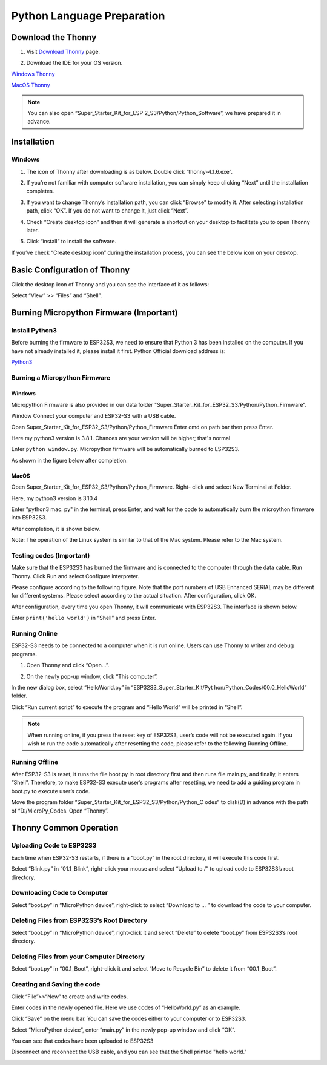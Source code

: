Python Language Preparation
============================

Download the Thonny
---------------------

#. Visit `Download Thonny <https://thonny.org/>`_ page.

#. Download the IDE for your OS version.

   .. image:: /preparation/img/Python_prepartion/thonny_1.png
   
`Windows Thonny <https://github.com/thonny/thonny/releases/download/v4.1.6/thonny-4.1.6.exe>`_

`MacOS Thonny <https://github.com/thonny/thonny/releases/download/v4.1.6/thonny-4.1.6.pkg>`_

.. note:: 
   You can also open “Super_Starter_Kit_for_ESP
   2_S3/Python/Python_Software”, we have prepared it in advance.

Installation
------------
Windows
^^^^^^^^

#. The icon of Thonny after downloading is as below. Double click “thonny-4.1.6.exe”.

#. If you’re not familiar with computer software installation, you can simply keep clicking “Next” until the installation completes.

   .. image:: /preparation/img/Python_prepartion/thonny-ins1.png

   .. image:: /preparation/img/Python_prepartion/thonny-ins2.png

#. If you want to change Thonny’s installation path, you can click “Browse” to modify it. After selecting installation path, click “OK”. If you do not want to change it, just click “Next”.

   .. image:: /preparation/img/Python_prepartion/thonny-ins3.png

#. Check “Create desktop icon” and then it will generate a shortcut on your desktop to facilitate you to open Thonny later.

   .. image:: /preparation/img/Python_prepartion/thonny-ins4.png

#. Click “install” to install the software.

   .. image:: /preparation/img/Python_prepartion/thonny-ins5.png

   .. image:: /preparation/img/Python_prepartion/thonny-ins6.png

   .. image:: /preparation/img/Python_prepartion/thonny-ins7.png
      
If you’ve check “Create desktop icon” during the installation process, you can 
see the below icon on your desktop.

   .. image:: /preparation/img/Python_prepartion/thonny_2.png
      :align: center

Basic Configuration of Thonny
-------------------------------
Click the desktop icon of Thonny and you can see the interface of it as follows:

.. image:: /preparation/img/Python_prepartion/thonny_3.png

Select “View” >> “Files” and “Shell”.

.. image:: /preparation/img/Python_prepartion/thonny_4.png

.. image:: /preparation/img/Python_prepartion/thonny_5.png

Burning Micropython Firmware (Important)
------------------------------------------

Install Python3
^^^^^^^^^^^^^^^^
Before burning the firmware to ESP32S3, we need to ensure that Python 3 has been 
installed on the computer. If you have not already installed it, please install 
it first. Python Official download address is:

`Python3 <https://www.python.org/ftp/python/3.12.6/python-3.12.6-amd64.exe>`_

Burning a Micropython Firmware
^^^^^^^^^^^^^^^^^^^^^^^^^^^^^^^^

Windows
~~~~~~~~

Micropython Firmware is also provided in our data folder "Super_Starter_Kit_for_ESP32_S3/Python/Python_Firmware".

Window Connect your computer and ESP32-S3 with a USB cable.

.. image:: /preparation/img/Python_prepartion/esp32_connect.png

Open Super_Starter_Kit_for_ESP32_S3/Python/Python_Firmware Enter cmd on path bar 
then press Enter.

.. image:: /preparation/img/Python_prepartion/cmd1.png

.. image:: /preparation/img/Python_prepartion/cmd2.png

.. image:: /preparation/img/Python_prepartion/cmd3.png

Here my python3 version is 3.8.1. Chances are your version will be higher; that's normal

.. image:: /preparation/img/Python_prepartion/cmd4.png

Enter ``python window.py``. Micropython firmware will be automatically burned to ESP32S3.

.. image:: /preparation/img/Python_prepartion/cmd5.png

As shown in the figure below after completion.

.. image:: /preparation/img/Python_prepartion/cmd6.png

MacOS
~~~~~~
Open Super_Starter_Kit_for_ESP32_S3/Python/Python_Firmware. Right- click and 
select New Terminal at Folder.

.. image:: /preparation/img/Python_prepartion/mac1.png

Here, my python3 version is 3.10.4

.. image:: /preparation/img/Python_prepartion/mac2.png

Enter "python3 mac. py" in the terminal, press Enter, and wait for the code to 
automatically burn the microython firmware into ESP32S3.

.. image:: /preparation/img/Python_prepartion/mac3.png

After completion, it is shown below.

.. image:: /preparation/img/Python_prepartion/mac4.png

Note: The operation of the Linux system is similar to that of the Mac system. Please refer to the Mac system.

Testing codes (Important)
^^^^^^^^^^^^^^^^^^^^^^^^^^^
Make sure that the ESP32S3 has burned the firmware and is connected to the computer 
through the data cable. Run Thonny. Click Run and select Configure interpreter.

.. image:: /preparation/img/Python_prepartion/testing1.png

Please configure according to the following figure. Note that the port numbers of 
USB Enhanced SERIAL may be different for different systems. Please select according 
to the actual situation. After configuration, click OK.

.. image:: /preparation/img/Python_prepartion/testing2.png

After configuration, every time you open Thonny, it will communicate with ESP32S3. 
The interface is shown below.

.. image:: /preparation/img/Python_prepartion/testing4.png


Enter ``print('hello world')`` in “Shell” and press Enter.

.. image:: /preparation/img/Python_prepartion/testing3.png

Running Online
^^^^^^^^^^^^^^^^^^^
ESP32-S3 needs to be connected to a computer when it is run online. Users can use 
Thonny to writer and debug programs.

1. Open Thonny and click “Open…”.

.. image:: /preparation/img/Python_prepartion/online1.png

2. On the newly pop-up window, click “This computer”.

.. image:: /preparation/img/Python_prepartion/online2.png

In the new dialog box, select “HelloWorld.py” in “ESP32S3_Super_Starter_Kit/Pyt
hon/Python_Codes/00.0_HelloWorld” folder.

.. image:: /preparation/img/Python_prepartion/online3.png

Click “Run current script” to execute the program and “Hello World” will be printed in “Shell”.

.. image:: /preparation/img/Python_prepartion/online4.png

.. note:: 
   When running online, if you press the reset key of ESP32S3, user’s code will 
   not be executed again. If you wish to run the code automatically after 
   resetting the code, please refer to the following Running Offline.

Running Offline
^^^^^^^^^^^^^^^^^^^
After ESP32-S3 is reset, it runs the file boot.py in root directory first and 
then runs file main.py, and finally, it enters “Shell”. Therefore, to make 
ESP32-S3 execute user’s programs after resetting, we need to add a guiding 
program in boot.py to execute user’s code.

Move the program folder “Super_Starter_Kit_for_ESP32_S3/Python/Python_C
odes” to disk(D) in advance with the path of “D:/MicroPy_Codes. Open “Thonny”.

Thonny Common Operation
------------------------
Uploading Code to ESP32S3
^^^^^^^^^^^^^^^^^^^^^^^^^^^^^^
Each time when ESP32-S3 restarts, if there is a “boot.py” in the root directory, 
it will execute this code first.

.. image:: /preparation/img/Python_prepartion/operation1.png

Select “Blink.py” in “01.1_Blink”, right-click your mouse and select “Upload to 
/” to upload code to ESP32S3’s root directory.

.. image:: /preparation/img/Python_prepartion/operation2.png

Downloading Code to Computer
^^^^^^^^^^^^^^^^^^^^^^^^^^^^^^^^^^^^
Select “boot.py” in “MicroPython device”, right-click to select “Download to ...
” to download the code to your computer.

.. image:: /preparation/img/Python_prepartion/operation3.png

Deleting Files from ESP32S3’s Root Directory
^^^^^^^^^^^^^^^^^^^^^^^^^^^^^^^^^^^^^^^^^^^^^^^^
Select “boot.py” in “MicroPython device”, right-click it and select “Delete” to 
delete “boot.py” from ESP32S3’s root directory.

.. image:: /preparation/img/Python_prepartion/operation4.png

Deleting Files from your Computer Directory
^^^^^^^^^^^^^^^^^^^^^^^^^^^^^^^^^^^^^^^^^^^^^^^^
Select “boot.py” in “00.1_Boot”, right-click it and select “Move to Recycle Bin” 
to delete it from “00.1_Boot”.

.. image:: /preparation/img/Python_prepartion/operation5.png

Creating and Saving the code
^^^^^^^^^^^^^^^^^^^^^^^^^^^^^^
Click “File”>>“New” to create and write codes.

.. image:: /preparation/img/Python_prepartion/operation6.png

Enter codes in the newly opened file. Here we use codes of “HelloWorld.py” as an 
example.

Click “Save” on the menu bar. You can save the codes either to your computer or 
to ESP32S3.

.. image:: /preparation/img/Python_prepartion/operation7.png

Select “MicroPython device”, enter “main.py” in the newly pop-up window and click “OK”.

.. image:: /preparation/img/Python_prepartion/operation9.png

You can see that codes have been uploaded to ESP32S3

Disconnect and reconnect the USB cable, and you can see that the Shell printed 
"hello world."

.. image:: /preparation/img/Python_prepartion/operation8.png

